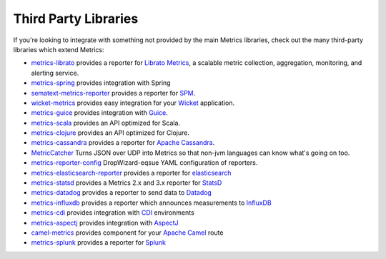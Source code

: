.. _manual-third-party:

#####################
Third Party Libraries
#####################

If you're looking to integrate with something not provided by the main Metrics libraries, check out
the many third-party libraries which extend Metrics:

* `metrics-librato <https://github.com/librato/metrics-librato>`_ provides a reporter for `Librato Metrics <https://metrics.librato.com/>`_, a scalable metric collection, aggregation, monitoring, and alerting service.
* `metrics-spring <https://github.com/ryantenney/metrics-spring>`_ provides integration with Spring
* `sematext-metrics-reporter <https://github.com/sematext/sematext-metrics-reporter>`_ provides a reporter for `SPM <http://sematext.com/spm/index.html>`_.
* `wicket-metrics <https://github.com/NitorCreations/wicket-metrics>`_ provides easy integration for your `Wicket <http://wicket.apache.org/>`_ application.
* `metrics-guice <https://github.com/palominolabs/metrics-guice>`_ provides integration with `Guice <https://code.google.com/p/google-guice/>`_.
* `metrics-scala <https://github.com/erikvanoosten/metrics-scala>`_ provides an API optimized for Scala.
* `metrics-clojure <https://github.com/sjl/metrics-clojure>`_ provides an API optimized for Clojure.
* `metrics-cassandra <https://github.com/brndnmtthws/metrics-cassandra>`_ provides a reporter for `Apache Cassandra <https://cassandra.apache.org/>`_.
* `MetricCatcher <https://github.com/addthis/MetricCatcher>`_ Turns JSON over UDP into Metrics so that non-jvm languages can know what's going on too.
* `metrics-reporter-config <https://github.com/addthis/metrics-reporter-config>`_ DropWizard-eqsue YAML configuration of reporters.
* `metrics-elasticsearch-reporter <https://github.com/elasticsearch/elasticsearch-metrics-reporter-java>`_ provides a reporter for `elasticsearch <http://www.elasticsearch.org/>`_
* `metrics-statsd <https://github.com/ReadyTalk/metrics-statsd>`_ provides a Metrics 2.x and 3.x reporter for `StatsD <https://github.com/etsy/statsd/>`_
* `metrics-datadog <https://github.com/vistarmedia/metrics-datadog>`_ provides a reporter to send data to `Datadog <http://www.datadoghq.com/>`_
* `metrics-influxdb <https://github.com/novaquark/metrics-influxdb>`_ provides a reporter which announces measurements to `InfluxDB <http://influxdb.org/>`_
* `metrics-cdi <https://github.com/astefanutti/metrics-cdi>`_ provides integration with `CDI <http://www.cdi-spec.org/>`_ environments
* `metrics-aspectj <https://github.com/astefanutti/metrics-aspectj>`_ provides integration with `AspectJ <http://eclipse.org/aspectj/>`_
* `camel-metrics <https://github.com/InitiumIo/camel-metrics>`_ provides component for your `Apache Camel <https://camel.apache.org/>`_ route
* `metrics-splunk <https://github.com/zenmoto/metrics-splunk>`_ provides a reporter for `Splunk <http://www.splunk.com/>`_
